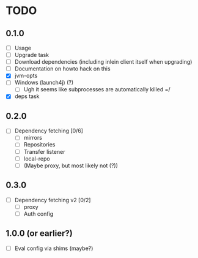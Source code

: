 * TODO

** 0.1.0

- [ ] Usage
- [ ] Upgrade task
- [ ] Download dependencies (including inlein client itself when upgrading)
- [ ] Documentation on howto hack on this
- [X] jvm-opts
- [ ] Windows (launch4j) (?)
  - [ ] Ugh it seems like subprocesses are automatically killed =/
- [X] deps task

** 0.2.0

- [ ] Dependency fetching [0/6]
  - [ ] mirrors
  - [ ] Repositories
  - [ ] Transfer listener
  - [ ] local-repo
  - [ ] (Maybe proxy, but most likely not (?))

** 0.3.0

- [ ] Dependency fetching v2 [0/2]
  - [ ] proxy
  - [ ] Auth config

** 1.0.0 (or earlier?)

- [ ] Eval config via shims (maybe?)
